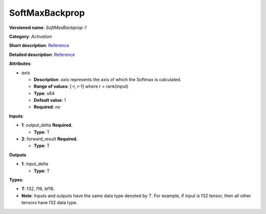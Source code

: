 .. SPDX-FileCopyrightText: 2020-2021 Intel Corporation
..
.. SPDX-License-Identifier: CC-BY-4.0

---------------
SoftMaxBackprop
---------------

**Versioned name**: *SoftMaxBackprop-1*

**Category**: *Activation*

**Short description**:
`Reference <http://caffe.berkeleyvision.org/tutorial/layers/softmax.html>`__

**Detailed description**:
`Reference <https://github.com/Kulbear/deep-learning-nano-foundation/wiki/ReLU-and-Softmax-Activation-Functions#softmax>`__

**Attributes**:

* *axis*

  * **Description**: *axis* represents the axis of which the Softmax is
    calculated. 
  * **Range of values**: [-r, r-1] where r = rank(input)
  * **Type**: s64
  * **Default value**: 1
  * **Required**: *no*

**Inputs**:

* **1**: output_delta **Required.**

  * **Type**: T

* **2**: forward_result **Required.**

  * **Type**: T

**Outputs**

* **1**: input_delta

  * **Type**: T

**Types**:

* **T**: f32, f16, bf16.
* **Note**: Inputs and outputs have the same data type denoted by *T*. For
  example, if input is f32 tensor, then all other tensors have f32 data type.

